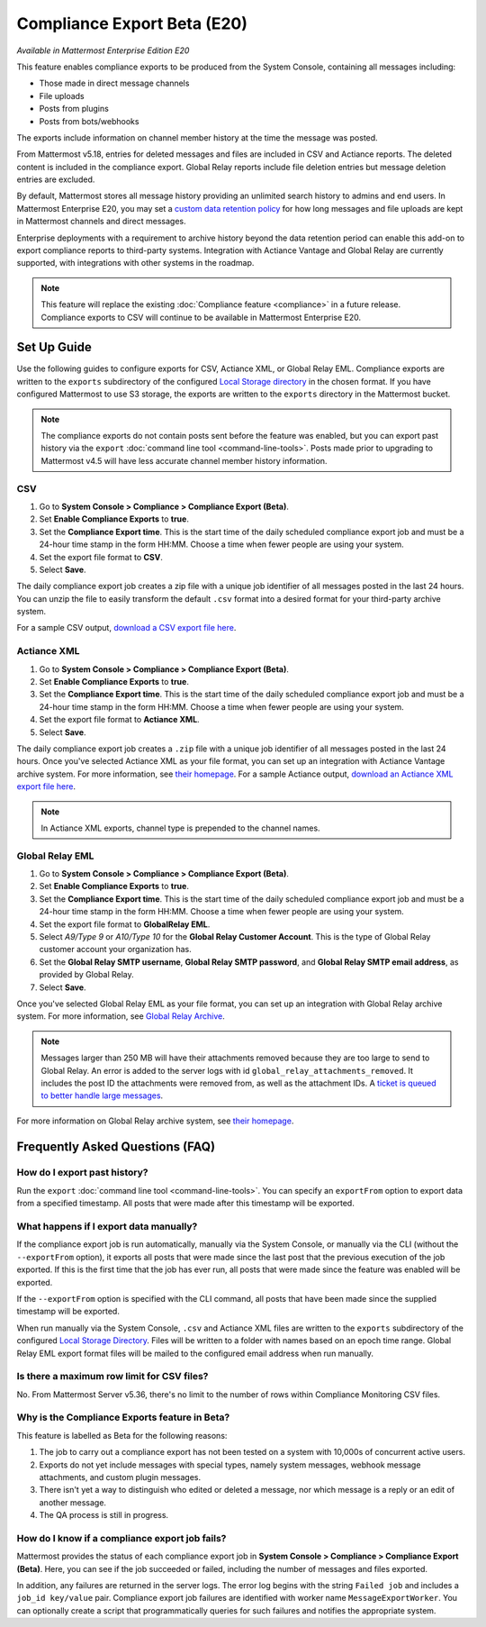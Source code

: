 Compliance Export Beta (E20)
============================

*Available in Mattermost Enterprise Edition E20*

This feature enables compliance exports to be produced from the System Console, containing all messages including:

- Those made in direct message channels
- File uploads
- Posts from plugins
- Posts from bots/webhooks

The exports include information on channel member history at the time the message was posted.

From Mattermost v5.18, entries for deleted messages and files are included in CSV and Actiance reports. The deleted content is included in the compliance export. Global Relay reports include file deletion entries but message deletion entries are excluded.

By default, Mattermost stores all message history providing an unlimited search history to admins and end users. In Mattermost Enterprise E20, you may set a `custom data retention policy <https://docs.mattermost.com/administration/data-retention.html>`__ for how long messages and file uploads are kept in Mattermost channels and direct messages.

Enterprise deployments with a requirement to archive history beyond the data retention period can enable this add-on to export compliance reports to third-party systems. Integration with Actiance Vantage and Global Relay are currently supported, with integrations with other systems in the roadmap.

.. note::
  
   This feature will replace the existing :doc:`Compliance feature <compliance>` in a future release. Compliance exports to CSV will continue to be available in Mattermost Enterprise E20.

Set Up Guide
------------

Use the following guides to configure exports for CSV, Actiance XML, or Global Relay EML. Compliance exports are written to the ``exports`` subdirectory of the configured `Local Storage directory <https://docs.mattermost.com/administration/config-settings.html#storage>`__ in the chosen format. If you have configured Mattermost to use S3 storage, the exports are written to the ``exports`` directory in the Mattermost bucket.

.. note::
   
   The compliance exports do not contain posts sent before the feature was enabled, but you can export past history via the ``export`` :doc:`command line tool <command-line-tools>`. Posts made prior to upgrading to Mattermost v4.5 will have less accurate channel member history information.

CSV
~~~~

1. Go to **System Console > Compliance > Compliance Export (Beta)**.
2. Set **Enable Compliance Exports** to **true**.
3. Set the **Compliance Export time**. This is the start time of the daily scheduled compliance export job and must be a 24-hour time stamp in the form HH:MM. Choose a time when fewer people are using your system.
4. Set the export file format to **CSV**.
5. Select **Save**.

The daily compliance export job creates a zip file with a unique job identifier of all messages posted in the last 24 hours. You can unzip the file to easily transform the default ``.csv`` format into a desired format for your third-party archive system.

For a sample CSV output, `download a CSV export file here <https://github.com/mattermost/docs/blob/master/source/samples/csv_export.zip>`__.

Actiance XML
~~~~~~~~~~~~

1. Go to **System Console > Compliance > Compliance Export (Beta)**.
2. Set **Enable Compliance Exports** to **true**.  
3. Set the **Compliance Export time**. This is the start time of the daily scheduled compliance export job and must be a 24-hour time stamp in the form HH:MM. Choose a time when fewer people are using your system.
4. Set the export file format to **Actiance XML**.
5. Select **Save**.

The daily compliance export job creates a ``.zip`` file with a unique job identifier of all messages posted in the last 24 hours. Once you've selected Actiance XML as your file format, you can set up an integration with Actiance Vantage archive system. For more information, see `their homepage <https://www.actiance.com/products/vantage/>`__. For a sample Actiance output, `download an Actiance XML export file here <https://github.com/mattermost/docs/blob/master/source/samples/actiance_export.xml>`__.

.. note::
  
   In Actiance XML exports, channel type is prepended to the channel names.

Global Relay EML
~~~~~~~~~~~~~~~~

1. Go to **System Console > Compliance > Compliance Export (Beta)**.
2. Set **Enable Compliance Exports** to **true**.
3. Set the **Compliance Export time**. This is the start time of the daily scheduled compliance export job and must be a 24-hour time stamp in the form HH:MM. Choose a time when fewer people are using your system.
4. Set the export file format to **GlobalRelay EML**.
5. Select `A9/Type 9` or `A10/Type 10` for the **Global Relay Customer Account**. This is the type of Global Relay customer account your organization has.
6. Set the **Global Relay SMTP username**, **Global Relay SMTP password**, and **Global Relay SMTP email address**, as provided by Global Relay.
7. Select **Save**.

Once you've selected Global Relay EML as your file format, you can set up an integration with Global Relay archive system. For more information, see `Global Relay Archive <https://www.globalrelay.com/gr-services/archive>`__.

.. note::
  
   Messages larger than 250 MB will have their attachments removed because they are too large to send to Global Relay. An error is added to the server logs with id ``global_relay_attachments_removed``. It includes the post ID the attachments were removed from, as well as the attachment IDs. A `ticket is queued to better handle large messages <https://mattermost.atlassian.net/browse/MM-10038>`__.

For more information on Global Relay archive system, see `their homepage <https://www.globalrelay.com/>`__.

Frequently Asked Questions (FAQ)
--------------------------------

How do I export past history?
~~~~~~~~~~~~~~~~~~~~~~~~~~~~~

Run the ``export`` :doc:`command line tool <command-line-tools>`. You can specify an ``exportFrom`` option to export data from a specified timestamp. All posts that were made after this timestamp will be exported.

What happens if I export data manually?
~~~~~~~~~~~~~~~~~~~~~~~~~~~~~~~~~~~~~~~

If the compliance export job is run automatically, manually via the System Console, or manually via the CLI (without the ``--exportFrom`` option), it exports all posts that were made since the last post that the previous execution of the job exported. If this is the first time that the job has ever run, all posts that were made since the feature was enabled will be exported.

If the ``--exportFrom`` option is specified with the CLI command, all posts that have been made since the supplied timestamp will be exported.

When run manually via the System Console, ``.csv`` and Actiance XML files are written to the ``exports`` subdirectory of the configured `Local Storage Directory <https://docs.mattermost.com/administration/config-settings.html?#local-storage-directory>`__.  Files will be written to a folder with names based on an epoch time range. Global Relay EML export format files will be mailed to the configured email address when run manually.

Is there a maximum row limit for CSV files?
~~~~~~~~~~~~~~~~~~~~~~~~~~~~~~~~~~~~~~~~~~~

No. From Mattermost Server v5.36, there's no limit to the number of rows within Compliance Monitoring CSV files.

Why is the Compliance Exports feature in Beta?
~~~~~~~~~~~~~~~~~~~~~~~~~~~~~~~~~~~~~~~~~~~~~~

This feature is labelled as Beta for the following reasons:

1. The job to carry out a compliance export has not been tested on a system with 10,000s of concurrent active users.
2. Exports do not yet include messages with special types, namely system messages, webhook message attachments, and custom plugin messages.
3. There isn't yet a way to distinguish who edited or deleted a message, nor which message is a reply or an edit of another message.
4. The QA process is still in progress.

How do I know if a compliance export job fails?
~~~~~~~~~~~~~~~~~~~~~~~~~~~~~~~~~~~~~~~~~~~~~~~

Mattermost provides the status of each compliance export job in **System Console > Compliance > Compliance Export (Beta)**. Here, you can see if the job succeeded or failed, including the number of messages and files exported.

In addition, any failures are returned in the server logs. The error log begins with the string ``Failed job`` and includes a ``job_id key/value`` pair. Compliance export job failures are identified with worker name ``MessageExportWorker``. You can optionally create a script that programmatically queries for such failures and notifies the appropriate system.
